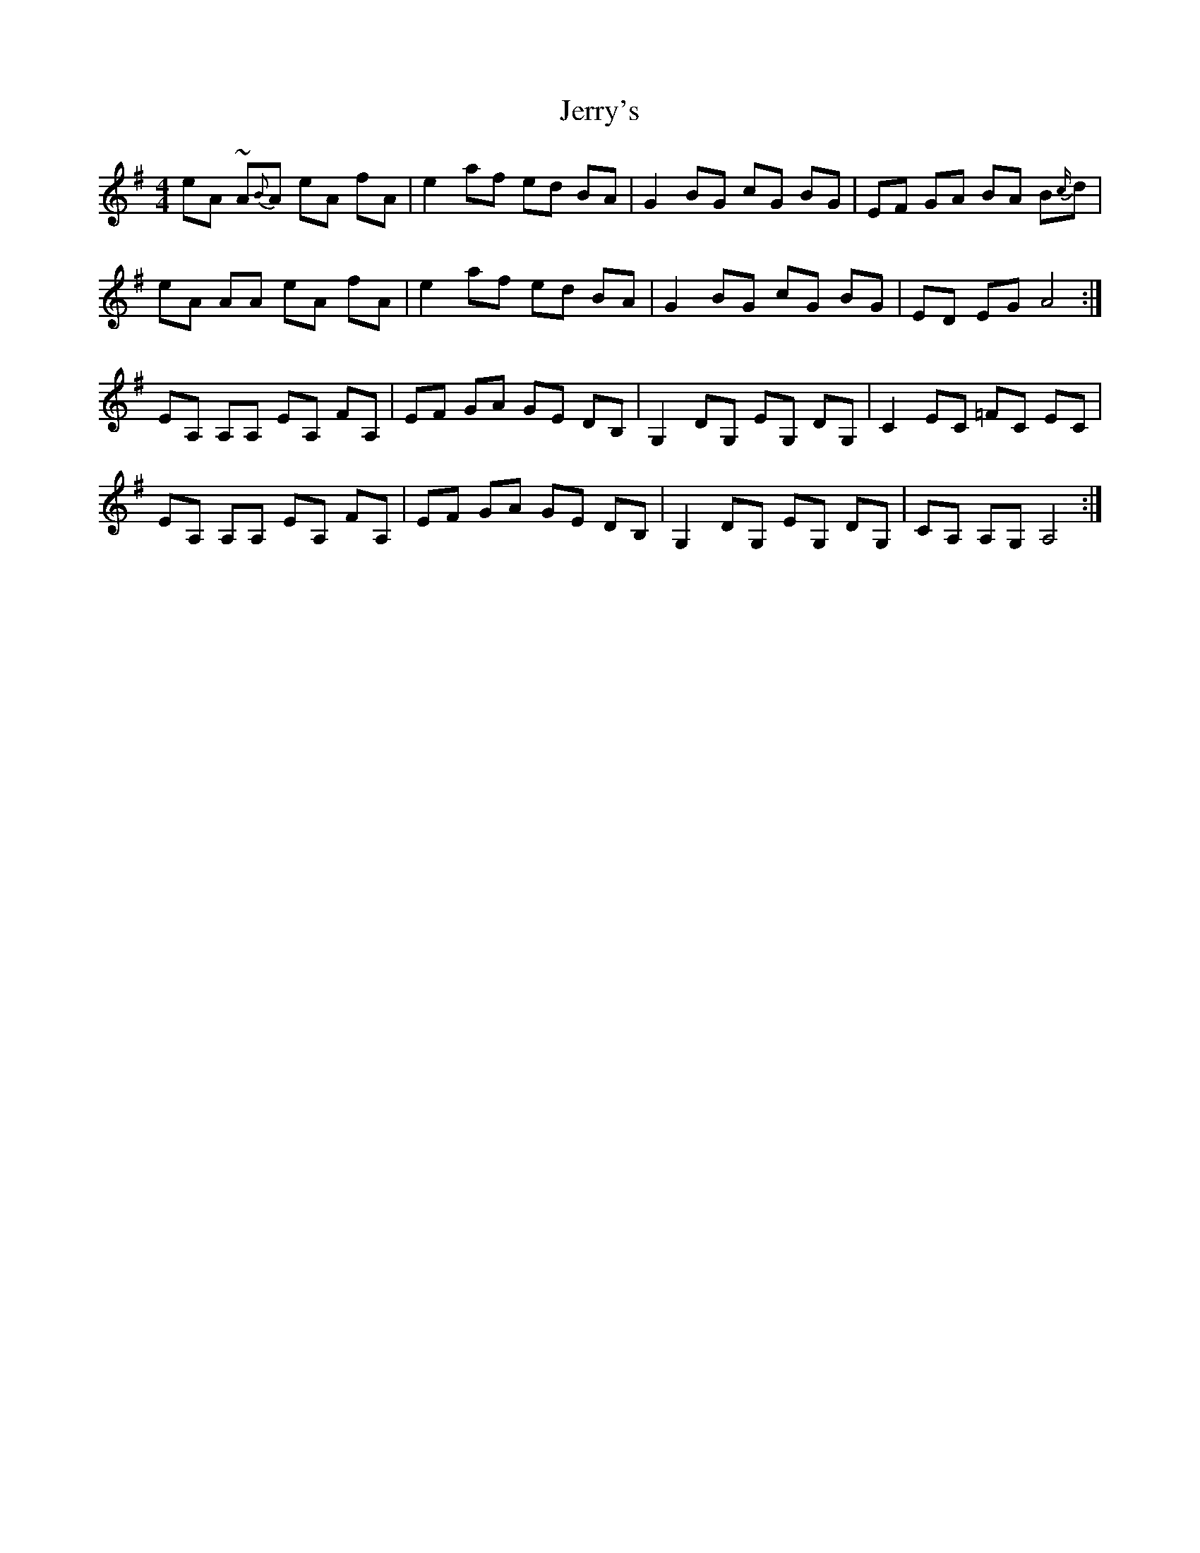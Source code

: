X: 19834
T: Jerry's
R: reel
M: 4/4
K: Gmajor
eA~ A{B}A eA fA|e2 af ed BA|G2 BG cG BG|EF GA BA B{c/}d|
eA AA eA fA|e2 af ed BA|G2 BG cG BG|ED EG A4:|
EA, A,A, EA, FA,|EF GA GE DB,|G,2 DG, EG, DG,|C2 EC =FC EC|
EA, A,A, EA, FA,|EF GA GE DB,|G,2 DG, EG, DG,|CA, A,G,A,4:|


